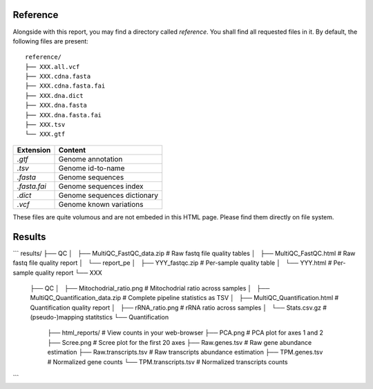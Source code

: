
Reference
=========

Alongside with this report, you may find a directory called `reference`.
You shall find all requested files in it. By default, the following
files are present:

::

    reference/
    ├── XXX.all.vcf
    ├── XXX.cdna.fasta
    ├── XXX.cdna.fasta.fai
    ├── XXX.dna.dict
    ├── XXX.dna.fasta
    ├── XXX.dna.fasta.fai
    ├── XXX.tsv
    └── XXX.gtf


+---------------+-----------------------------+
| Extension     | Content                     |
+===============+=============================+
| `.gtf`        | Genome annotation           |
+---------------+-----------------------------+
| `.tsv`        | Genome id-to-name           |
+---------------+-----------------------------+
| `.fasta`      | Genome sequences            |
+---------------+-----------------------------+
| `.fasta.fai`  | Genome sequences index      |
+---------------+-----------------------------+
| `.dict`       | Genome sequences dictionary |
+---------------+-----------------------------+
| `.vcf`        | Genome known variations     |
+---------------+-----------------------------+

These files are quite volumous and are not embeded in this HTML page. Please
find them directly on file system.

Results
=======

```
results/
├── QC
│   ├── MultiQC_FastQC_data.zip                 # Raw fastq file quality tables
│   ├── MultiQC_FastQC.html                     # Raw fastq file quality report
│   └── report_pe
│       ├── YYY_fastqc.zip                      # Per-sample quality table
│       └── YYY.html                            # Per-sample quality report
└── XXX
    ├── QC
    │   ├── Mitochodrial_ratio.png              # Mitochodrial ratio across samples
    │   ├── MultiQC_Quantification_data.zip     # Complete pipeline statistics as TSV
    │   ├── MultiQC_Quantification.html         # Quantification quality report
    │   ├── rRNA_ratio.png                      # rRNA ratio across samples
    │   └── Stats.csv.gz                        # (pseudo-)mapping statitstics
    └── Quantification
        ├── html_reports/                       # View counts in your web-browser
        ├── PCA.png                             # PCA plot for axes 1 and 2
        ├── Scree.png                           # Scree plot for the first 20 axes
        ├── Raw.genes.tsv                       # Raw gene abundance estimation
        ├── Raw.transcripts.tsv                 # Raw transcripts abundance estimation
        ├── TPM.genes.tsv                       # Normalized gene counts
        └── TPM.transcripts.tsv                 # Normalized transcripts counts
```


